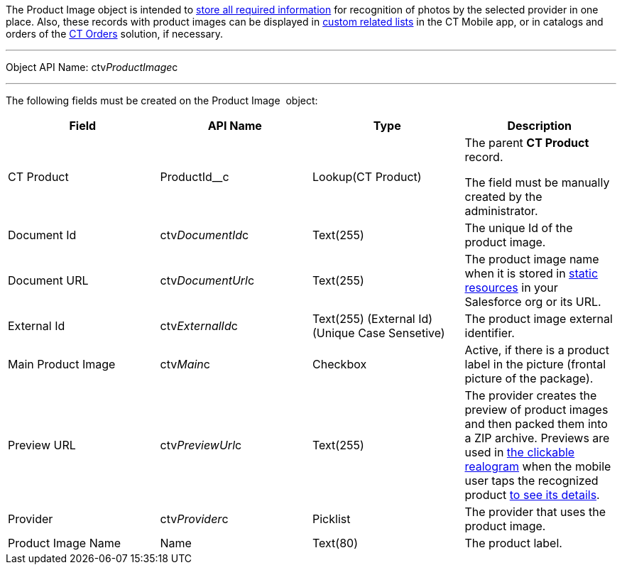 The Product Image object is intended to
link:adding-information-for-products-to-be-recognized.html[store all
required information] for recognition of photos by the selected provider
in one place. Also, these records with product images can be displayed
in https://help.customertimes.com/articles/ct-mobile-ios-en/custom-related-lists[custom
related lists] in the CT Mobile app, or in catalogs and orders of
the https://help.customertimes.com/articles/ct-orders-3-0/ct-orders-solution[CT
Orders] solution, if necessary.

'''''

Object API Name: ctv__ProductImage__c

'''''

The following fields must be created on the Product Image  object:

[width="100%",cols="25%,25%,25%,25%",]
|=======================================================================
|*Field* |*API Name* |*Type* |*Description*

|CT Product |ProductId__c |Lookup(CT Product) a|
The parent *CT Product* record.

The field must be manually created by the administrator.

|Document Id |ctv__DocumentId__c |Text(255) |The unique Id of the
product image.

|Document URL |ctv__DocumentUrl__c |Text(255) |The product image name
when it is stored
in https://help.salesforce.com/s/articleView?id=pages_static_resources.htm&language=en_US&type=5[static
resources] in your Salesforce org or its URL.

|External Id |ctv__ExternalId__c |Text(255) (External Id) (Unique Case
Sensetive) |The product image external identifier.

|Main Product Image |ctv__Main__c |Checkbox |Active, if there is a
product label in the picture (frontal picture of the package).

|Preview URL |ctv__PreviewUrl__c |Text(255) |The provider creates the
preview of product images and then packed them into a ZIP archive.
Previews are used in
link:working-with-ct-vision-in-the-ct-mobile-app.html#h2_2072273480[the
clickable realogram] when the mobile user taps the recognized product
link:vision-info-field-reference.html[to see its details].

|Provider |ctv__Provider__c |Picklist |The provider that uses the
product image.

|Product Image Name |Name |Text(80) |The product label.
|=======================================================================
